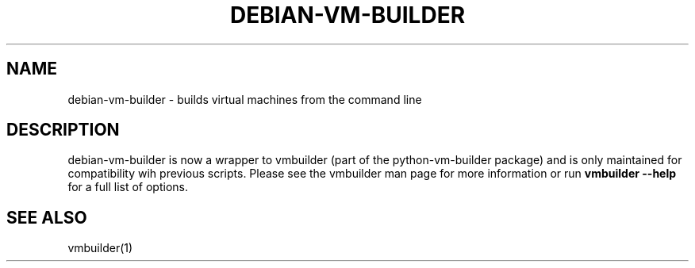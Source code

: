 .TH DEBIAN-VM-BUILDER 1 "Oct 2008"
.SH NAME
debian-vm-builder \- builds virtual machines from the command line
.SH DESCRIPTION
debian-vm-builder is now a wrapper to vmbuilder (part of the
python-vm-builder package) and is only maintained for compatibility wih
previous scripts.  Please see the vmbuilder man page for more information
or run
.B vmbuilder --help
for a full list of options.
.SH SEE ALSO
vmbuilder(1)
